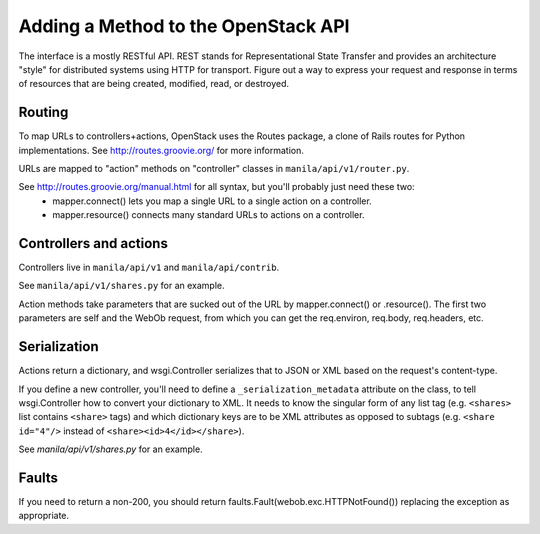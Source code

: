 ..
      Copyright 2010-2011 OpenStack LLC
      All Rights Reserved.

      Licensed under the Apache License, Version 2.0 (the "License"); you may
      not use this file except in compliance with the License. You may obtain
      a copy of the License at

          http://www.apache.org/licenses/LICENSE-2.0

      Unless required by applicable law or agreed to in writing, software
      distributed under the License is distributed on an "AS IS" BASIS, WITHOUT
      WARRANTIES OR CONDITIONS OF ANY KIND, either express or implied. See the
      License for the specific language governing permissions and limitations
      under the License.

Adding a Method to the OpenStack API
====================================

The interface is a mostly RESTful API. REST stands for Representational State Transfer and provides an architecture "style" for distributed systems using HTTP for transport. Figure out a way to express your request and response in terms of resources that are being created, modified, read, or destroyed.

Routing
-------

To map URLs to controllers+actions, OpenStack uses the Routes package, a clone of Rails routes for Python implementations. See http://routes.groovie.org/ for more information.

URLs are mapped to "action" methods on "controller" classes in ``manila/api/v1/router.py``.

See http://routes.groovie.org/manual.html for all syntax, but you'll probably just need these two:
   - mapper.connect() lets you map a single URL to a single action on a controller.
   - mapper.resource() connects many standard URLs to actions on a controller.

Controllers and actions
-----------------------

Controllers live in ``manila/api/v1`` and ``manila/api/contrib``.

See ``manila/api/v1/shares.py`` for an example.

Action methods take parameters that are sucked out of the URL by mapper.connect() or .resource().  The first two parameters are self and the WebOb request, from which you can get the req.environ, req.body, req.headers, etc.

Serialization
-------------

Actions return a dictionary, and wsgi.Controller serializes that to JSON or XML based on the request's content-type.

If you define a new controller, you'll need to define a ``_serialization_metadata`` attribute on the class, to tell wsgi.Controller how to convert your dictionary to XML. It needs to know the singular form of any list tag (e.g. ``<shares>`` list contains ``<share>`` tags) and which dictionary keys are to be XML attributes as opposed to subtags (e.g. ``<share id="4"/>`` instead of ``<share><id>4</id></share>``).

See `manila/api/v1/shares.py` for an example.

Faults
------

If you need to return a non-200, you should
return faults.Fault(webob.exc.HTTPNotFound())
replacing the exception as appropriate.
